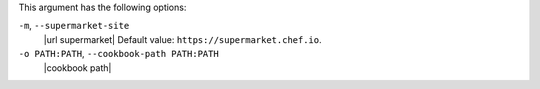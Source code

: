 .. The contents of this file are included in multiple topics.
.. This file describes a command or a sub-command for Knife.
.. This file should not be changed in a way that hinders its ability to appear in multiple documentation sets.


This argument has the following options:

``-m``, ``--supermarket-site``
   |url supermarket| Default value: ``https://supermarket.chef.io``.

``-o PATH:PATH``, ``--cookbook-path PATH:PATH``
   |cookbook path|
